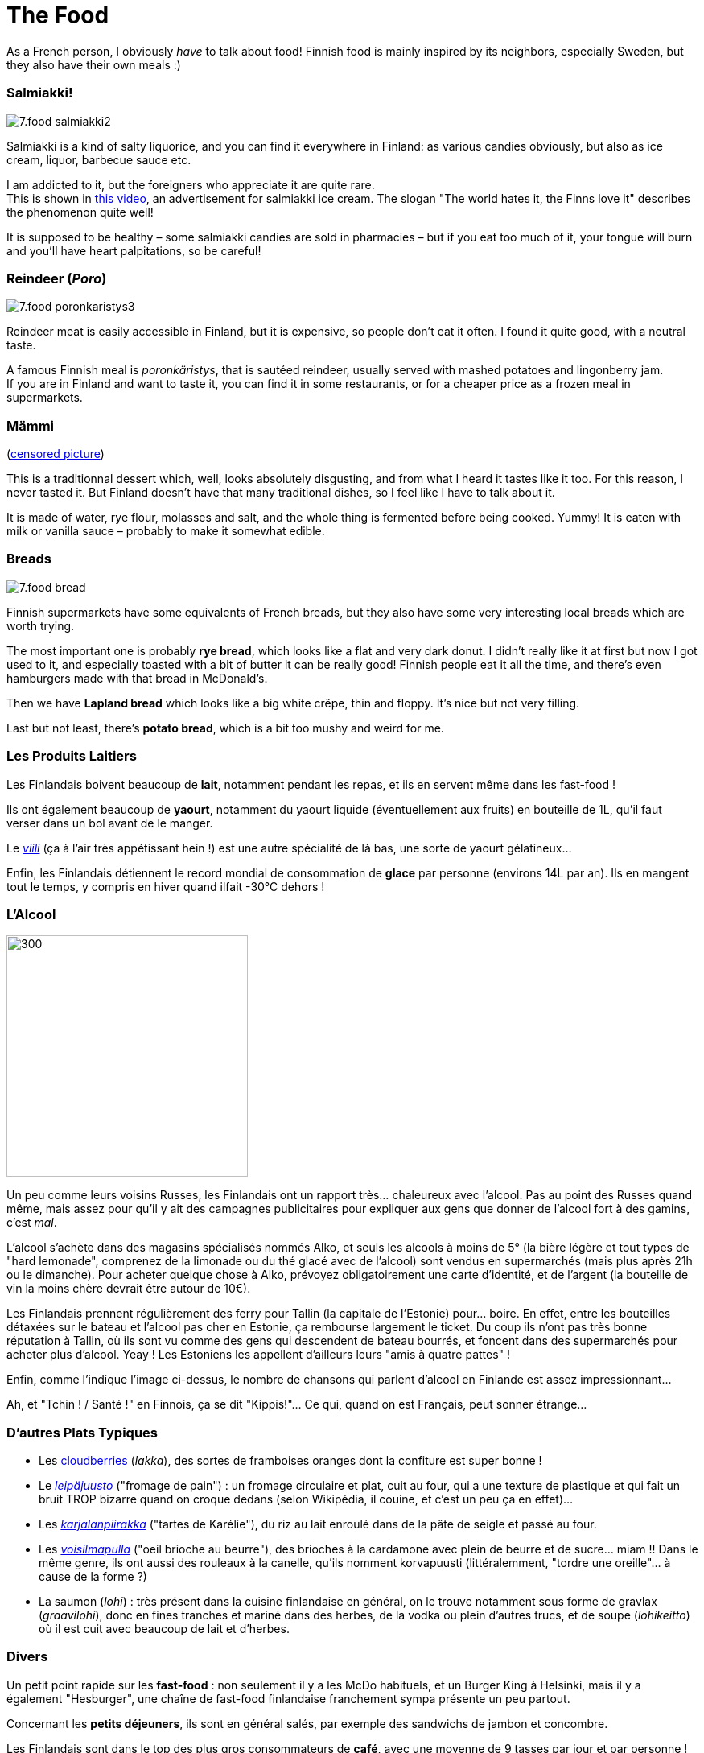 = The Food
:hp-tags: culture, food
:hp-image: https://TeksInHelsinki.github.com/images/article_covers/7.food1.jpg
:published_at: 2015-03-07

As a French person, I obviously _have_ to talk about food! Finnish food is mainly inspired by its neighbors, especially Sweden, but they also have their own meals :)

=== Salmiakki!

image::https://TeksInHelsinki.github.com/images/article_images/7.food_salmiakki2.png[]

Salmiakki is a kind of salty liquorice, and you can find it everywhere in Finland: as various candies obviously, but also as ice cream, liquor, barbecue sauce etc.

I am addicted to it, but the foreigners who appreciate it are quite rare. +
This is shown in link:https://www.youtube.com/watch?v=2jmFNoKjUDM[this video], an advertisement for salmiakki ice cream. The slogan "The world hates it, the Finns love it" describes the phenomenon quite well!

It is supposed to be healthy – some salmiakki candies are sold in pharmacies – but if you eat too much of it, your tongue will burn and you’ll have heart palpitations, so be careful!

=== Reindeer (_Poro_)

image::https://TeksInHelsinki.github.com/images/article_images/7.food_poronkaristys3.JPG[]

Reindeer meat is easily accessible in Finland, but it is expensive, so people don’t eat it often. I found it quite good, with a neutral taste.

A famous Finnish meal is _poronkäristys_, that is sautéed reindeer, usually served with mashed potatoes and lingonberry jam. +
If you are in Finland and want to taste it, you can find it in some restaurants, or for a cheaper price as a frozen meal in supermarkets.

=== Mämmi

(link:http://upload.wikimedia.org/wikipedia/commons/e/e1/M%C3%A4mmi-2.jpg[censored picture])

This is a traditionnal dessert which, well, looks absolutely disgusting, and from what I heard it tastes like it too. For this reason, I never tasted it. But Finland doesn’t have that many traditional dishes, so I feel like I have to talk about it.

It is made of water, rye flour, molasses and salt, and the whole thing is fermented before being cooked. Yummy! It is eaten with milk or vanilla sauce – probably to make it somewhat edible.

=== Breads

image::https://TeksInHelsinki.github.com/images/article_images/7.food_bread.JPG[]

Finnish supermarkets have some equivalents of French breads, but they also have some very interesting local breads which are worth trying.

The most important one is probably *rye bread*, which looks like a flat and very dark donut. I didn’t really like it at first but now I got used to it, and especially toasted with a bit of butter it can be really good! Finnish people eat it all the time, and there’s even hamburgers made with that bread in McDonald’s.

Then we have *Lapland bread* which looks like a big white crêpe, thin and floppy. It’s nice but not very filling.

Last but not least, there’s *potato bread*, which is a bit too mushy and weird for me.

=== Les Produits Laitiers

Les Finlandais boivent beaucoup de *lait*, notamment pendant les repas, et ils en servent même dans les fast-food !

Ils ont également beaucoup de *yaourt*, notamment du yaourt liquide (éventuellement aux fruits) en bouteille de 1L, qu'il faut verser dans un bol avant de le manger.

Le link:https://viiliculture.files.wordpress.com/2011/08/viili.jpg[_viili_] (ça à l'air très appétissant hein !) est une autre spécialité de là bas, une sorte de yaourt gélatineux...

Enfin, les Finlandais détiennent le record mondial de consommation de *glace* par personne (environs 14L par an). Ils en mangent tout le temps, y compris en hiver quand ilfait -30°C dehors !



=== L'Alcool

image::https://TeksInHelsinki.github.com/images/article_images/7.food_alcool2.png[300,300]

Un peu comme leurs voisins Russes, les Finlandais ont un rapport très... chaleureux avec l'alcool. Pas au point des Russes quand même, mais assez pour qu'il y ait des campagnes publicitaires pour expliquer aux gens que donner de l'alcool fort à des gamins, c'est _mal_.

L'alcool s'achète dans des magasins spécialisés nommés Alko, et seuls les alcools à moins de 5° (la bière légère et tout types de "hard lemonade", comprenez de la limonade ou du thé glacé avec de l'alcool) sont vendus en supermarchés (mais plus après 21h ou le dimanche). Pour acheter quelque chose à Alko, prévoyez obligatoirement une carte d'identité, et de l'argent (la bouteille de vin la moins chère devrait être autour de 10€).

Les Finlandais prennent régulièrement des ferry pour Tallin (la capitale de l'Estonie) pour... boire. En effet, entre les bouteilles détaxées sur le bateau et l'alcool pas cher en Estonie, ça rembourse largement le ticket. Du coup ils n'ont pas très bonne réputation à Tallin, où ils sont vu comme des gens qui descendent de bateau bourrés, et foncent dans des supermarchés pour acheter plus d'alcool. Yeay ! Les Estoniens les appellent d'ailleurs leurs "amis à quatre pattes" !

Enfin, comme l'indique l'image ci-dessus, le nombre de chansons qui parlent d'alcool en Finlande est assez impressionnant...

Ah, et "Tchin ! / Santé !" en Finnois, ça se dit "Kippis!"... Ce qui, quand on est Français, peut sonner étrange...


=== D'autres Plats Typiques

- Les link:http://media-cache-ak0.pinimg.com/736x/99/9b/a2/999ba2ea631a3d304c7a56654d6b3e79.jpg[cloudberries] (_lakka_), des sortes de framboises oranges dont la confiture est super bonne !
- Le link:http://honestcooking.com/wp-content/uploads/2014/08/0519-A9X87uPs-vastavalo-410839_8831-930x523.jpg[_leipäjuusto_] ("fromage de pain") : un fromage circulaire et plat, cuit au four, qui a une texture de plastique et qui fait un bruit TROP bizarre quand on croque dedans (selon Wikipédia, il couine, et c'est un peu ça en effet)...
- Les link:http://honestcooking.com/wp-content/uploads/2014/08/finland6001_8367-930x523-1.jpg[_karjalanpiirakka_] ("tartes de Karélie"), du riz au lait enroulé dans de la pâte de seigle et passé au four.
- Les link:http://www.lily.fi/sites/lily/files/user/6446/2012/12/dsc_0844.jpg[_voisilmapulla_] ("oeil brioche au beurre"), des brioches à la cardamone avec plein de beurre et de sucre... miam !! Dans le même genre, ils ont aussi des rouleaux à la canelle, qu'ils nomment korvapuusti (littéralemment, "tordre une oreille"... à cause de la forme ?)
- La saumon (_lohi_) : très présent dans la cuisine finlandaise en général, on le trouve notamment sous forme de gravlax (_graavilohi_), donc en fines tranches et mariné dans des herbes, de la vodka ou plein d'autres trucs, et de soupe (_lohikeitto_) où il est cuit avec beaucoup de lait et d'herbes.


=== Divers

Un petit point rapide sur les *fast-food* : non seulement il y a les McDo habituels, et un Burger King à Helsinki, mais il y a également "Hesburger", une chaîne de fast-food finlandaise franchement sympa présente un peu partout.

Concernant les *petits déjeuners*, ils sont en général salés, par exemple des sandwichs de jambon et concombre.

Les Finlandais sont dans le top des plus gros consommateurs de *café*, avec une moyenne de 9 tasses par jour et par personne !

Pour finir, il faut savoir que concernant les repas, les Finlandais sont des vrais Hobbits ! En effet, ils mangent tout le temps. Ca donne à peu près ça : petit déjeuner en se levant (7h), un deuxième en arrivant au travail (9h), un déjeuner entre 10h30 et 12h30, une collation vers 13/14h, une autre vers 16h, un diner vers 18h, et enfin d'autres collations vers 20h et/ou 22h pour ne pas avoir faim pendant la nuit ! +
L'obésité est pourtant plutôt rare en Finlande, sûrement parce que leurs nombreux repas restent relativement légers !

Voilà ! Hyvää ruokahalua :D


NOTE: Article écrit par link:https://github.com/Lokenstein[Coline]

NOTE: Sources : mes expériences, mes connaissances finlandaises et Internet

NOTE: link:http://www.jocooks.com/bakery/breads/finnish-cardamom-rolls/[Crédit photo de couverture] +
link:http://honestcooking.com/top-iconic-finnish-foods-time/[Photos de poronkäristys et de pain de seigle] +
link:http://finnishproblems.tumblr.com/post/14561300328/from-sielukorpitar[Meme sur l'alcool et la Finlande]
